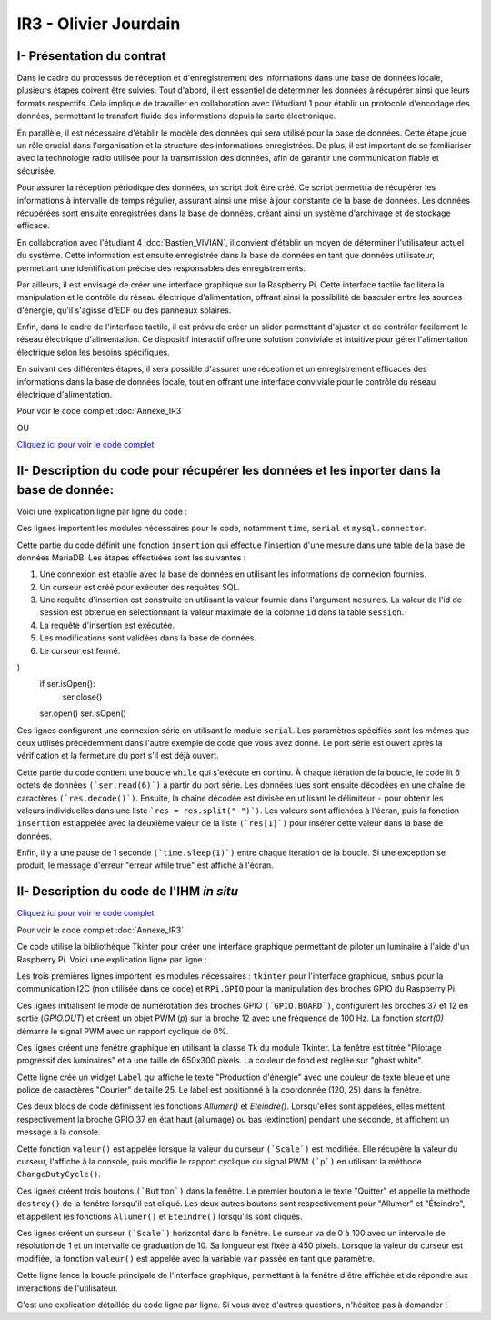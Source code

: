 IR3 - Olivier Jourdain
================

.. _installation:

I- Présentation du contrat
--------------------------


Dans le cadre du processus de réception et d'enregistrement des informations dans une base de données locale, plusieurs étapes doivent être suivies. Tout d'abord, il est essentiel de déterminer les données à récupérer ainsi que leurs formats respectifs. Cela implique de travailler en collaboration avec l'étudiant 1 pour établir un protocole d'encodage des données, permettant le transfert fluide des informations depuis la carte électronique.

En parallèle, il est nécessaire d'établir le modèle des données qui sera utilisé pour la base de données. Cette étape joue un rôle crucial dans l'organisation et la structure des informations enregistrées. De plus, il est important de se familiariser avec la technologie radio utilisée pour la transmission des données, afin de garantir une communication fiable et sécurisée.

Pour assurer la réception périodique des données, un script doit être créé. Ce script permettra de récupérer les informations à intervalle de temps régulier, assurant ainsi une mise à jour constante de la base de données. Les données récupérées sont ensuite enregistrées dans la base de données, créant ainsi un système d'archivage et de stockage efficace.

En collaboration avec l'étudiant 4 :doc:`Bastien_VIVIAN`, il convient d'établir un moyen de déterminer l'utilisateur actuel du système. Cette information est ensuite enregistrée dans la base de données en tant que données utilisateur, permettant une identification précise des responsables des enregistrements.

Par ailleurs, il est envisagé de créer une interface graphique sur la Raspberry Pi. Cette interface tactile facilitera la manipulation et le contrôle du réseau électrique d'alimentation, offrant ainsi la possibilité de basculer entre les sources d'énergie, qu'il s'agisse d'EDF ou des panneaux solaires.

Enfin, dans le cadre de l'interface tactile, il est prévu de créer un slider permettant d'ajuster et de contrôler facilement le réseau électrique d'alimentation. Ce dispositif interactif offre une solution conviviale et intuitive pour gérer l'alimentation électrique selon les besoins spécifiques.

En suivant ces différentes étapes, il sera possible d'assurer une réception et un enregistrement efficaces des informations dans la base de données locale, tout en offrant une interface conviviale pour le contrôle du réseau électrique d'alimentation.


Pour voir le code complet :doc:`Annexe_IR3`

OU

`Cliquez ici pour voir le code complet <https://github.com/Oliopti/pppe/blob/main/Code_de_Olivier/connexion_base_de_donn%C3%A9e/2v-connection-serveur.py>`_



II- Description du code pour récupérer les données et les inporter dans la base de donnée:
------------------------------------------------------------------------------------------



Voici une explication ligne par ligne du code :


.. code-block:: python
   :linenos:

   import time
   import serial
   import mysql.connector
   
   
Ces lignes importent les modules nécessaires pour le code, notamment ``time``, ``serial`` et ``mysql.connector``.


.. code-block:: python
   :linenos:

    function insertion(mesures)
        try:
            connection = mysql.connector.connect(
                host='172.20.10.26',
                database='pppe',
                user='admin',
                password='admin'
            )
            print("Essai de connexion au serveur MySQL")
            cursor = connection.cursor()
            mySql_insert_query = "INSERT INTO releve_puissance(id_session, mesures) VALUES((SELECT MAX(id) FROM session), " .. mesures .. ")"
            print(mySql_insert_query)
            cursor.execute(mySql_insert_query)
            connection.commit()
            print("Exécuter la commande :", mySql_insert_query)
            cursor.close()
            print("Enregistrement inséré avec succès dans la table releve_puissance")
        except mysql.connector.Error as error:
            print("Échec de l'insertion d'un enregistrement dans la table :", error)
            return false
        return
     

Cette partie du code définit une fonction ``insertion`` qui effectue l'insertion d'une mesure dans une table de la base de données MariaDB. Les étapes effectuées sont les suivantes :

1. Une connexion est établie avec la base de données en utilisant les informations de connexion fournies.
2. Un curseur est créé pour exécuter des requêtes SQL.
3. Une requête d'insertion est construite en utilisant la valeur fournie dans l'argument ``mesures``. La valeur de l'id de session est obtenue en sélectionnant la valeur maximale de la colonne ``id`` dans la table ``session``.
4. La requête d'insertion est exécutée.
5. Les modifications sont validées dans la base de données.
6. Le curseur est fermé.


.. code-block:: python
   :linenos:

   ser = serial.Serial(
      port='/dev/ttyUSB0',
      baudrate=9600,
      parity=serial.PARITY_NONE,
      stopbits=serial.STOPBITS_ONE,
      bytesize=serial.EIGHTBITS,
      timeout=5
)
    if ser.isOpen():
     ser.close()
    ser.open()
    ser.isOpen()


Ces lignes configurent une connexion série en utilisant le module ``serial``. Les paramètres spécifiés sont les mêmes que ceux utilisés précédemment dans l'autre exemple de code que vous avez donné. Le port série est ouvert après la vérification et la fermeture du port s'il est déjà ouvert.


.. code-block:: python
   :linenos:
   
   while True:
      try:
         res = ser.read(6)
         res = res.decode()
         res = res.split("-")
         print("Signal recu :", res)
         insertion(res[1])
         time.sleep(1)
    except:
         print('erreur while true')


Cette partie du code contient une boucle ``while`` qui s'exécute en continu. À chaque itération de la boucle, le code lit 6 octets de données ``(`ser.read(6)`)`` à partir du port série. Les données lues sont ensuite décodées en une chaîne de caractères ``(`res.decode()`)``. Ensuite, la chaîne décodée est divisée en utilisant le délimiteur ``-`` pour obtenir les valeurs individuelles dans une liste ```res = res.split("-")`)``. Les valeurs sont affichées à l'écran, puis la fonction ``insertion`` est appelée avec la deuxième valeur de la liste ``(`res[1]`)`` pour insérer cette valeur dans la base de données.

Enfin, il y a une pause de 1 seconde ``(`time.sleep(1)`)`` entre chaque itération de la boucle. Si une exception se produit, le message d'erreur "erreur while true" est affiché à l'écran.



II- Description du code de l'IHM `in situ`
-----------------------------------------


`Cliquez ici pour voir le code complet <https://github.com/Oliopti/pppe/blob/main/Code_de_Olivier/IHM_in_situ/0v-Projet_solaire.py>`_


Pour voir le code complet :doc:`Annexe_IR3`

Ce code utilise la bibliothèque Tkinter pour créer une interface graphique permettant de piloter un luminaire à l'aide d'un Raspberry Pi. Voici une explication ligne par ligne :


.. code-block:: python
   :linenos:

    from tkinter import *
    import smbus
    import time
    import RPi.GPIO as GPIO


Les trois premières lignes importent les modules nécessaires : ``tkinter`` pour l'interface graphique, ``smbus`` pour la communication I2C (non utilisée dans ce code) et ``RPi.GPIO`` pour la manipulation des broches GPIO du Raspberry Pi.

.. code-block:: python
   :linenos:

    GPIO.setmode(GPIO.BOARD)
    GPIO.setup(37, GPIO.OUT)
    GPIO.setup(12, GPIO.OUT)
    p = GPIO.PWM(12, 100)
    p.start(0)


Ces lignes initialisent le mode de numérotation des broches GPIO ``(`GPIO.BOARD`)``, configurent les broches 37 et 12 en sortie (`GPIO.OUT`) et créent un objet PWM (`p`) sur la broche 12 avec une fréquence de 100 Hz. La fonction `start(0)` démarre le signal PWM avec un rapport cyclique de 0%.

.. code-block:: python
   :linenos:
   
    fenetre = Tk()
    fenetre.title("Pilotage progressif des luminaires")
    fenetre.geometry("650x300")
    fenetre.configure(bg="ghost white")


Ces lignes créent une fenêtre graphique en utilisant la classe ``Tk`` du module Tkinter. La fenêtre est titrée "Pilotage progressif des luminaires" et a une taille de 650x300 pixels. La couleur de fond est réglée sur "ghost white".

.. code-block:: python
   :linenos:
   
    message = Label(fenetre, text="Production d'énergie", fg="blue", bg="ghost white", font=("Courier", 25))
    message.place(x=120, y=25)


Cette ligne crée un widget ``Label`` qui affiche le texte "Production d'énergie" avec une couleur de texte bleue et une police de caractères "Courier" de taille 25. Le label est positionné à la coordonnée (120, 25) dans la fenêtre.

.. code-block:: python
   :linenos:
   
    def Allumer():
        print("Allumage du luminaire")
        GPIO.output(37, GPIO.HIGH)
        time.sleep(1)

    def Eteindre():
        print("Eteindre le luminaire")
        GPIO.output(37, GPIO.LOW)
        time.sleep(1)


Ces deux blocs de code définissent les fonctions `Allumer()` et `Eteindre()`. Lorsqu'elles sont appelées, elles mettent respectivement la broche GPIO 37 en état haut (allumage) ou bas (extinction) pendant une seconde, et affichent un message à la console.

.. code-block:: python
   :linenos:
   
    def valeur(var):
        temp = var.get()
        print(temp)
        p.ChangeDutyCycle(temp)


Cette fonction ``valeur()`` est appelée lorsque la valeur du curseur ``(`Scale`)`` est modifiée. Elle récupère la valeur du curseur, l'affiche à la console, puis modifie le rapport cyclique du signal PWM ``(`p`)`` en utilisant la méthode ``ChangeDutyCycle()``.

.. code-block:: python
   :linenos:
   
    bouton1 = Button(fenetre, text="Quitter", fg="blue", command=fenetre.destroy)
    bouton1.place(x=250, y=100)

    bouton2 = Button(fenetre, text="Allumer", fg="blue", activebackground="white", command=Allumer)
    bouton2.place

    (x=50, y=100)

    bouton3 = Button(fenetre, text="Eteindre", fg="blue", activebackground="white", command=Eteindre)
    bouton3.place(x=150, y=100)



Ces lignes créent trois boutons ``(`Button`)`` dans la fenêtre. Le premier bouton a le texte "Quitter" et appelle la méthode ``destroy()`` de la fenêtre lorsqu'il est cliqué. Les deux autres boutons sont respectivement pour "Allumer" et "Éteindre", et appellent les fonctions ``Allumer()`` et ``Eteindre()`` lorsqu'ils sont cliqués.

.. code-block:: python
   :linenos:
    
    var = DoubleVar()
    curseur = Scale(fenetre, orient='horizontal', from_=0, to=100, resolution=1, tickinterval=10, length=450, activebackground="blue", variable=var, command=lambda x: valeur(var))
    curseur.place(x=100, y=175)


Ces lignes créent un curseur ``(`Scale`)`` horizontal dans la fenêtre. Le curseur va de 0 à 100 avec un intervalle de résolution de 1 et un intervalle de graduation de 10. Sa longueur est fixée à 450 pixels. Lorsque la valeur du curseur est modifiée, la fonction ``valeur()`` est appelée avec la variable ``var`` passée en tant que paramètre.

.. code-block:: python
   :linenos:
   
    fenetre.mainloop()


Cette ligne lance la boucle principale de l'interface graphique, permettant à la fenêtre d'être affichée et de répondre aux interactions de l'utilisateur.

C'est une explication détaillée du code ligne par ligne. Si vous avez d'autres questions, n'hésitez pas à demander !